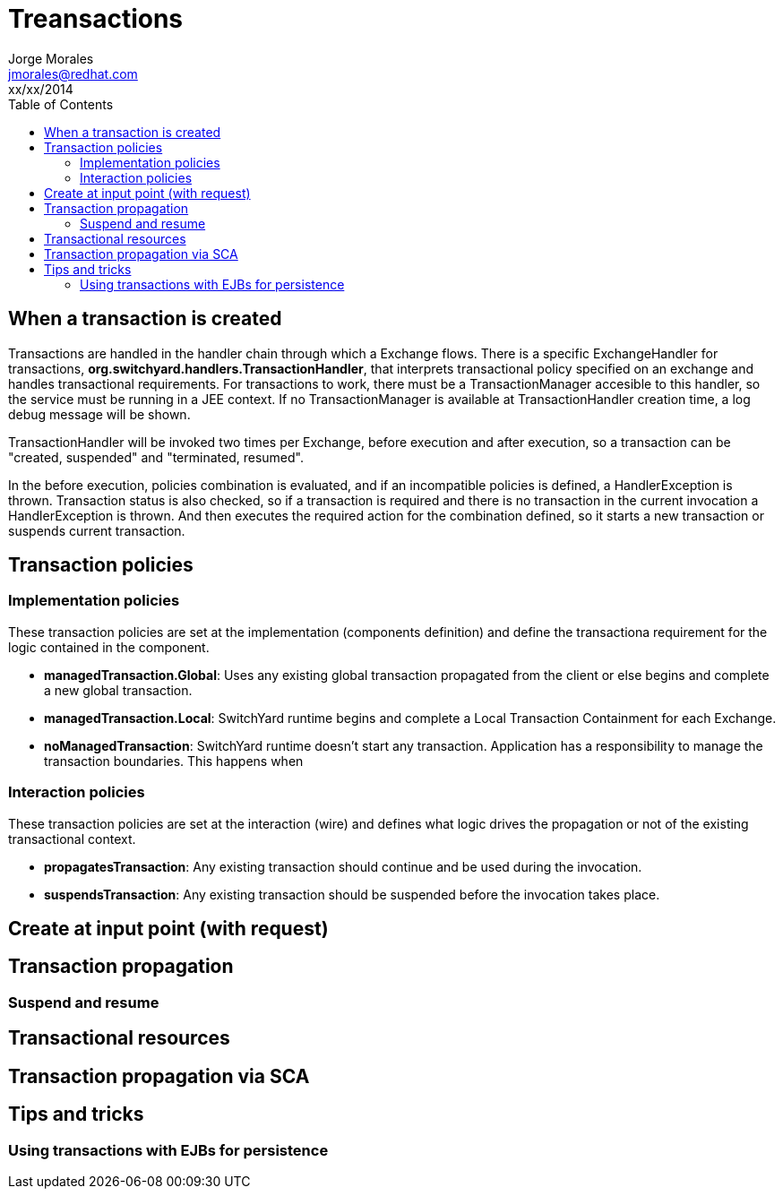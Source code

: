 = Treansactions
Jorge Morales <jmorales@redhat.com>
xx/xx/2014
:toc:
:icons: font
:imagesdir: ./images
:source-highlighter: prettify

== When a transaction is created
Transactions are handled in the handler chain through which a Exchange flows. There is a specific ExchangeHandler for transactions, *org.switchyard.handlers.TransactionHandler*, that interprets transactional policy specified on an exchange and handles transactional requirements.
For transactions to work, there must be a TransactionManager accesible to this handler, so the service must be running in a JEE context. If no TransactionManager is available at TransactionHandler creation time, a log debug message will be shown.

TransactionHandler will be invoked two times per Exchange, before execution and after execution, so a transaction can be "created, suspended" and "terminated, resumed".

In the before execution, policies combination is evaluated, and if an incompatible policies is defined, a HandlerException is thrown.
Transaction status is also checked, so if a transaction is required and there is no transaction in the current invocation a HandlerException is thrown. And then executes the required action for the combination defined, so it starts a new transaction or suspends current transaction.


== Transaction policies

=== Implementation policies
These transaction policies are set at the implementation (components definition) and define the transactiona requirement for the logic contained in the component.

* *managedTransaction.Global*: Uses any existing global transaction propagated from the client or else begins and complete a new global transaction.
* *managedTransaction.Local*: SwitchYard runtime begins and complete a Local Transaction Containment for each Exchange.
* *noManagedTransaction*: SwitchYard runtime doesn't start any transaction. Application has a responsibility to manage the transaction boundaries. This happens when

=== Interaction policies
These transaction policies are set at the interaction (wire) and defines what logic drives the propagation or not of the existing transactional context.

* *propagatesTransaction*: Any existing transaction should continue and be used during the invocation.
* *suspendsTransaction*: Any existing transaction should be suspended before the invocation takes place.

== Create at input point (with request)

== Transaction propagation

=== Suspend and resume

== Transactional resources

== Transaction propagation via SCA

== Tips and tricks

=== Using transactions with EJBs for persistence


// vim: set syntax=asciidoc:
